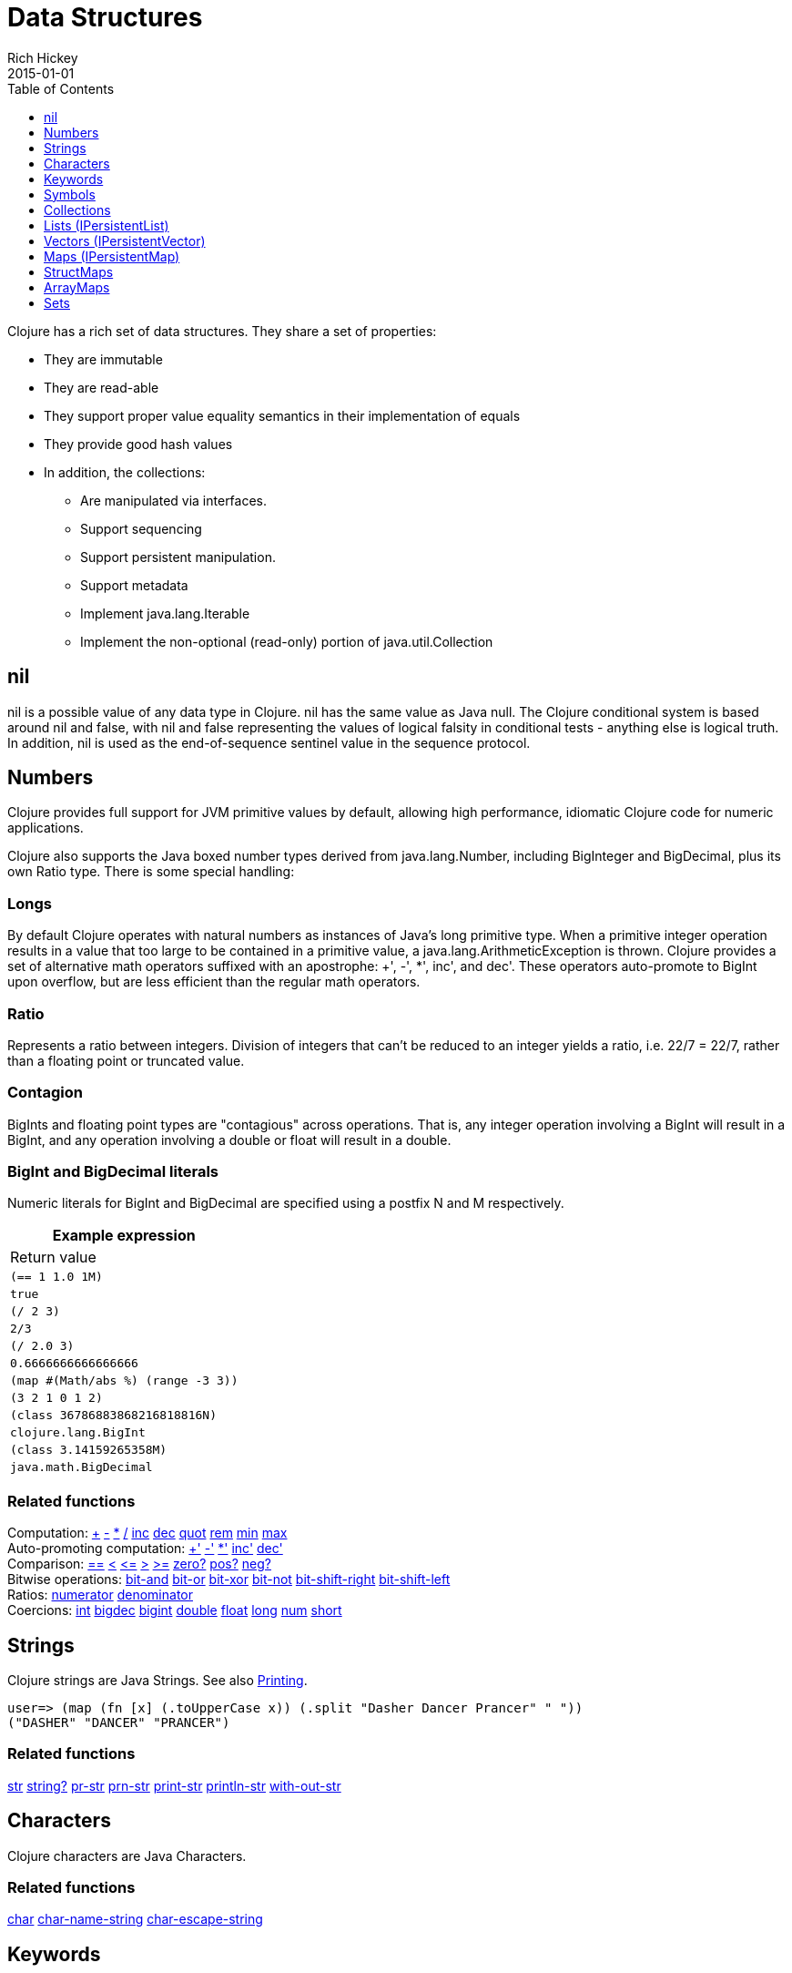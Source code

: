 = Data Structures
Rich Hickey
2015-01-01
:type: reference
:toc: macro
:toclevels: 1
:icons: font
:prevpagehref: other_functions
:prevpagetitle: Other Functions
:nextpagehref: datatypes
:nextpagetitle: Datatypes

ifdef::env-github,env-browser[:outfilesuffix: .adoc]

toc::[]

Clojure has a rich set of data structures. They share a set of properties:

* They are immutable
* They are read-able
* They support proper value equality semantics in their implementation of equals
* They provide good hash values
* In addition, the collections:
** Are manipulated via interfaces.
** Support sequencing
** Support persistent manipulation.
** Support metadata
** Implement java.lang.Iterable
** Implement the non-optional (read-only) portion of java.util.Collection

[[nil]]
== nil

nil is a possible value of any data type in Clojure. nil has the same value as Java null. The Clojure conditional system is based around nil and false, with nil and false representing the values of logical falsity in conditional tests - anything else is logical truth. In addition, nil is used as the end-of-sequence sentinel value in the sequence protocol.

[[Numbers]]
== Numbers

Clojure provides full support for JVM primitive values by default, allowing high performance, idiomatic Clojure code for numeric applications.

Clojure also supports the Java boxed number types derived from java.lang.Number, including BigInteger and BigDecimal, plus its own Ratio type. There is some special handling:

=== Longs

By default Clojure operates with natural numbers as instances of Java's long primitive type. When a primitive integer operation results in a value that too large to be contained in a primitive value, a java.lang.ArithmeticException is thrown. Clojure provides a set of alternative math operators suffixed with an apostrophe: +', -', *', inc', and dec'. These operators auto-promote to BigInt upon overflow, but are less efficient than the regular math operators.

=== Ratio

Represents a ratio between integers. Division of integers that can't be reduced to an integer yields a ratio, i.e. 22/7 = 22/7, rather than a floating point or truncated value.

=== Contagion

BigInts and floating point types are "contagious" across operations. That is, any integer operation involving a BigInt will result in a BigInt, and any operation involving a double or float will result in a double.

=== BigInt and BigDecimal literals

Numeric literals for BigInt and BigDecimal are specified using a postfix N and M respectively.

[cols="<*,", options="header", role="table"]
|===
| Example expression | Return value
| `(== 1 1.0 1M)` | `true`
| `(/ 2 3)` | `2/3`
| `(/ 2.0 3)` | `0.6666666666666666`
| `(map #(Math/abs %) (range -3 3))` | `(3 2 1 0 1 2)`
| `(class 36786883868216818816N)` | `clojure.lang.BigInt`
| `(class 3.14159265358M)` | `java.math.BigDecimal`
|===

=== Related functions

[%hardbreaks]
Computation: https://clojure.github.io/clojure/clojure.core-api.html#clojure.core/%2B[\+] https://clojure.github.io/clojure/clojure.core-api.html#clojure.core/%2D[-] https://clojure.github.io/clojure/clojure.core-api.html#clojure.core/%2A[\*]  https://clojure.github.io/clojure/clojure.core-api.html#clojure.core/%2F[/]  https://clojure.github.io/clojure/clojure.core-api.html#clojure.core/inc[inc] https://clojure.github.io/clojure/clojure.core-api.html#clojure.core/dec[dec]  https://clojure.github.io/clojure/clojure.core-api.html#clojure.core/quot[quot] https://clojure.github.io/clojure/clojure.core-api.html#clojure.core/rem[rem] https://clojure.github.io/clojure/clojure.core-api.html#clojure.core/min[min] https://clojure.github.io/clojure/clojure.core-api.html#clojure.core/max[max]
Auto-promoting computation: https://clojure.github.io/clojure/clojure.core-api.html#clojure.core/%2B%27[+'] https://clojure.github.io/clojure/clojure.core-api.html#clojure.core/%2D%27[-'] https://clojure.github.io/clojure/clojure.core-api.html#clojure.core/%2A%27[*'] https://clojure.github.io/clojure/clojure.core-api.html#clojure.core/inc%27[inc'] https://clojure.github.io/clojure/clojure.core-api.html#clojure.core/dec%27[dec']
Comparison: https://clojure.github.io/clojure/clojure.core-api.html#clojure.core/%3D%3D[==] https://clojure.github.io/clojure/clojure.core-api.html#clojure.core/%3C[<] https://clojure.github.io/clojure/clojure.core-api.html#clojure.core/%3C%3D[pass:[<=]] https://clojure.github.io/clojure/clojure.core-api.html#clojure.core/%3E[>] https://clojure.github.io/clojure/clojure.core-api.html#clojure.core/%3E%3D[>=] https://clojure.github.io/clojure/clojure.core-api.html#clojure.core/zero%3F[zero?] https://clojure.github.io/clojure/clojure.core-api.html#clojure.core/pos%3F[pos?] https://clojure.github.io/clojure/clojure.core-api.html#clojure.core/neg%3F[neg?]
Bitwise operations: https://clojure.github.io/clojure/clojure.core-api.html#clojure.core/bit-and[bit-and] https://clojure.github.io/clojure/clojure.core-api.html#clojure.core/bit-or[bit-or] https://clojure.github.io/clojure/clojure.core-api.html#clojure.core/bit-xor[bit-xor] https://clojure.github.io/clojure/clojure.core-api.html#clojure.core/bit-not[bit-not] https://clojure.github.io/clojure/clojure.core-api.html#clojure.core/bit-shift-right[bit-shift-right] https://clojure.github.io/clojure/clojure.core-api.html#clojure.core/bit-shift-left[bit-shift-left]
Ratios: https://clojure.github.io/clojure/clojure.core-api.html#clojure.core/numerator[numerator] https://clojure.github.io/clojure/clojure.core-api.html#clojure.core/denominator[denominator]
Coercions: https://clojure.github.io/clojure/clojure.core-api.html#clojure.core/int[int] https://clojure.github.io/clojure/clojure.core-api.html#clojure.core/bigdec[bigdec] https://clojure.github.io/clojure/clojure.core-api.html#clojure.core/bigint[bigint] https://clojure.github.io/clojure/clojure.core-api.html#clojure.core/double[double] https://clojure.github.io/clojure/clojure.core-api.html#clojure.core/float[float] https://clojure.github.io/clojure/clojure.core-api.html#clojure.core/long[long] https://clojure.github.io/clojure/clojure.core-api.html#clojure.core/num[num] https://clojure.github.io/clojure/clojure.core-api.html#clojure.core/short[short]

[[Strings]]
== Strings

Clojure strings are Java Strings. See also <<other_functions#printing#,Printing>>.
[source,clojure-repl]
----
user=> (map (fn [x] (.toUpperCase x)) (.split "Dasher Dancer Prancer" " "))
("DASHER" "DANCER" "PRANCER")
----

=== Related functions

https://clojure.github.io/clojure/clojure.core-api.html#clojure.core/str[str] https://clojure.github.io/clojure/clojure.core-api.html#clojure.core/string?[string?] https://clojure.github.io/clojure/clojure.core-api.html#clojure.core/pr-str[pr-str] https://clojure.github.io/clojure/clojure.core-api.html#clojure.core/prn-str[prn-str] https://clojure.github.io/clojure/clojure.core-api.html#clojure.core/print-str[print-str] https://clojure.github.io/clojure/clojure.core-api.html#clojure.core/println-str[println-str] https://clojure.github.io/clojure/clojure.core-api.html#clojure.core/with-out-str[with-out-str]

[[Characters]]
== Characters
Clojure characters are Java Characters.

=== Related functions
https://clojure.github.io/clojure/clojure.core-api.html#clojure.core/char[char] https://clojure.github.io/clojure/clojure.core-api.html#clojure.core/char-name-string[char-name-string] https://clojure.github.io/clojure/clojure.core-api.html#clojure.core/char-escape-string[char-escape-string]

[[Keywords]]
== Keywords
Keywords are symbolic identifiers that evaluate to themselves. They provide very fast equality tests. Like Symbols, they have names and optional <<namespaces#,namespaces>>, both of which are strings. The leading ':' is not part of the namespace or name.

Keywords implement IFn for invoke() of one argument (a map) with an optional second argument (a default value). For example `(:mykey my-hash-map :none)` means the same as `(get my-hash-map :mykey :none)`. See https://clojure.github.io/clojure/clojure.core-api.html#clojure.core/get[get].

=== Related functions
https://clojure.github.io/clojure/clojure.core-api.html#clojure.core/keyword[keyword] https://clojure.github.io/clojure/clojure.core-api.html#clojure.core/keyword?[keyword?]
[[Symbols]]

== Symbols
Symbols are identifiers that are normally used to refer to something else. They can be used in program forms to refer to function parameters, let bindings, class names and global vars. They have names and optional <<namespaces#,namespaces>>, both of which are strings. Symbols can have metadata (see https://clojure.github.io/clojure/clojure.core-api.html#clojure.core/with-meta[with-meta]).

Symbols, just like Keywords, implement IFn for invoke() of one argument (a map) with an optional second argument (a default value). For example `('mysym my-hash-map :none)` means the same as `(get my-hash-map 'mysym :none)`. See https://clojure.github.io/clojure/clojure.core-api.html#clojure.core/get[get].

=== Related functions
https://clojure.github.io/clojure/clojure.core-api.html#clojure.core/symbol[symbol] https://clojure.github.io/clojure/clojure.core-api.html#clojure.core/symbol?[symbol?] https://clojure.github.io/clojure/clojure.core-api.html#clojure.core/genysm[gensym] (see also the \#-suffix <<reader#,reader>> macro)

[[Collections]]
== Collections

All of the Clojure collections are immutable and http://en.wikipedia.org/wiki/Persistent_data_structure[persistent]. In particular, the Clojure collections support efficient creation of 'modified' versions, by utilizing structural sharing, and make all of their performance bound guarantees for persistent use. The collections are efficient and inherently thread-safe. Collections are represented by abstractions, and there may be one or more concrete realizations. In particular, since 'modification' operations yield new collections, the new collection might not have the same concrete type as the source collection, but will have the same logical (interface) type.

All the collections support https://clojure.github.io/clojure/clojure.core-api.html#clojure.core/count[count] for getting the size of the collection, https://clojure.github.io/clojure/clojure.core-api.html#clojure.core/conj[conj] for 'adding' to the collection, and https://clojure.github.io/clojure/clojure.core-api.html#clojure.core/seq[seq] to get a sequence that can walk the entire collection, though their specific behavior is slightly different for different types of collections.

Because collections support the https://clojure.github.io/clojure/clojure.core-api.html#clojure.core/seq[seq] function, all of the <<sequences#,sequence functions>> can be used with any collection.

[[hash]]
=== Java collection hashes
The Java collection interfaces specify algorithms for http://docs.oracle.com/javase/7/docs/api/java/util/List.html#hashCode()[Lists], http://docs.oracle.com/javase/7/docs/api/java/util/Set.html#hashCode()[Sets], and http://docs.oracle.com/javase/7/docs/api/java/util/Map.html#hashCode()[Maps] in calculating hashCode() values. All Clojure collections conform to these specifications in their hashCode() implementations.

=== Clojure collection hashes
Clojure provides its own hash computations that provide better hash properties for collections (and other types), known as the _hasheq_ value.

The `IHashEq` interface marks collections that provide the `hasheq()` function to obtain the hasheq value. In Clojure, the https://clojure.github.io/clojure/clojure.core-api.html#clojure.core/hash[hash] function can be used to compute the hasheq value.

Ordered collections (vector, list, seq, etc) must use the following algorithm for calculating hasheq (where hash computes hasheq). Note that unchecked-add-int and unchecked-multiply-int are used to get integer overflow calculations.
[source,clojure]
----
(defn hash-ordered [collection]
  (-> (reduce (fn [acc e] (unchecked-add-int
                            (unchecked-multiply-int 31 acc)
                            (hash e)))
              1
              collection)
      (mix-collection-hash (count collection))))
----
Unordered collections (maps, sets) must use the following algorithm for calculating hasheq. A map entry is treated as an ordered collection of key and value. Note that unchecked-add-int is used to get integer overflow calculations.
[source,clojure]
----
(defn hash-unordered [collection]
  (-> (reduce unchecked-add-int 0 (map hash collection))
      (mix-collection-hash (count collection))))
----
The https://clojure.github.io/clojure/clojure.core-api.html#clojure.core/mix-collection-hash[mix-collection-hash] algorithm is an implementation detail subject to change.

[[Lists]]
== Lists (IPersistentList)

Lists are collections. They implement the ISeq interface directly. (Note that the empty list implements ISeq as well, however the `seq` function will always return `nil` for an empty sequence.) https://clojure.github.io/clojure/clojure.core-api.html#clojure.core/count[count] is O(1). https://clojure.github.io/clojure/clojure.core-api.html#clojure.core/conj[conj] puts the item at the front of the list.

=== Related functions

[%hardbreaks]
Create a list: https://clojure.github.io/clojure/clojure.core-api.html#clojure.core/list[list] https://clojure.github.io/clojure/clojure.core-api.html#clojure.core/list*[list*]
Treat a list like a stack: https://clojure.github.io/clojure/clojure.core-api.html#clojure.core/peek[peek] https://clojure.github.io/clojure/clojure.core-api.html#clojure.core/pop[pop]
Examine a list: https://clojure.github.io/clojure/clojure.core-api.html#clojure.core/list?[list?]

[[Vectors]]
== Vectors (IPersistentVector)

A Vector is a collection of values indexed by contiguous integers. Vectors support access to items by index in log32N hops. https://clojure.github.io/clojure/clojure.core-api.html#clojure.core/count[count] is O(1). https://clojure.github.io/clojure/clojure.core-api.html#clojure.core/conj[conj] puts the item at the end of the vector. Vectors also support https://clojure.github.io/clojure/clojure.core-api.html#clojure.core/rseq[rseq], which returns the items in reverse order. Vectors implement IFn, for invoke() of one argument, which they presume is an index and look up in themselves as if by nth, i.e. vectors are functions of their indices. Vectors are compared first by length, then each element is compared in order.

=== Related functions

[%hardbreaks]
Create a vector: https://clojure.github.io/clojure/clojure.core-api.html#clojure.core/vector[vector] https://clojure.github.io/clojure/clojure.core-api.html#clojure.core/vec[vec] https://clojure.github.io/clojure/clojure.core-api.html#clojure.core/vector-of[vector-of]
Examine a vector: https://clojure.github.io/clojure/clojure.core-api.html#clojure.core/get[get] https://clojure.github.io/clojure/clojure.core-api.html#clojure.core/nth[nth] https://clojure.github.io/clojure/clojure.core-api.html#clojure.core/peek[peek] https://clojure.github.io/clojure/clojure.core-api.html#clojure.core/rseq[rseq] https://clojure.github.io/clojure/clojure.core-api.html#clojure.core/vector?[vector?]
'change' a vector: https://clojure.github.io/clojure/clojure.core-api.html#clojure.core/assoc[assoc] https://clojure.github.io/clojure/clojure.core-api.html#clojure.core/pop[pop] https://clojure.github.io/clojure/clojure.core-api.html#clojure.core/subvec[subvec] https://clojure.github.io/clojure/clojure.core-api.html#clojure.core/replace[replace]

See also <<other_libraries#,zippers>>

[[Maps]]
== Maps (IPersistentMap)

A Map is a collection that maps keys to values. Two different map types are provided - hashed and sorted. Hash maps require keys that correctly support hashCode and equals. Sorted maps require keys that implement Comparable, or an instance of Comparator. Hash maps provide faster access (log32N hops) vs (logN hops), but sorted maps are, well, sorted. https://clojure.github.io/clojure/clojure.core-api.html#clojure.core/count[count] is O(1). https://clojure.github.io/clojure/clojure.core-api.html#clojure.core/conj[conj] expects another (possibly single entry) map as the item, and returns a new map which is the old map plus the entries from the new, which may overwrite entries of the old. https://clojure.github.io/clojure/clojure.core-api.html#clojure.core/conj[conj] also accepts a MapEntry or a vector of two items (key and value). https://clojure.github.io/clojure/clojure.core-api.html#clojure.core/seq[seq] returns a sequence of map entries, which are key/value pairs. Sorted map also supports https://clojure.github.io/clojure/clojure.core-api.html#clojure.core/rseq[rseq], which returns the entries in reverse order. Maps implement IFn, for invoke() of one argument (a key) with an optional second argument (a default value), i.e. maps are functions of their keys. nil keys and values are ok.

=== Related functions

[%hardbreaks]
Create a new map: https://clojure.github.io/clojure/clojure.core-api.html#clojure.core/hash-map[hash-map] https://clojure.github.io/clojure/clojure.core-api.html#clojure.core/sorted-map[sorted-map] https://clojure.github.io/clojure/clojure.core-api.html#clojure.core/sorted-map-by[sorted-map-by]
'change' a map: https://clojure.github.io/clojure/clojure.core-api.html#clojure.core/assoc[assoc] https://clojure.github.io/clojure/clojure.core-api.html#clojure.core/dissoc[dissoc] https://clojure.github.io/clojure/clojure.core-api.html#clojure.core/select-keys[select-keys] https://clojure.github.io/clojure/clojure.core-api.html#clojure.core/merge[merge] https://clojure.github.io/clojure/clojure.core-api.html#clojure.core/merge-with[merge-with] https://clojure.github.io/clojure/clojure.core-api.html#clojure.core/zipmap[zipmap]
Examine a map: https://clojure.github.io/clojure/clojure.core-api.html#clojure.core/get[get] https://clojure.github.io/clojure/clojure.core-api.html#clojure.core/contains?[contains?] https://clojure.github.io/clojure/clojure.core-api.html#clojure.core/find[find] https://clojure.github.io/clojure/clojure.core-api.html#clojure.core/keys[keys] https://clojure.github.io/clojure/clojure.core-api.html#clojure.core/vals[vals] https://clojure.github.io/clojure/clojure.core-api.html#clojure.core/map?[map?]
Examine a map entry: https://clojure.github.io/clojure/clojure.core-api.html#clojure.core/key[key] https://clojure.github.io/clojure/clojure.core-api.html#clojure.core/val[val]

[[StructMaps]]
== StructMaps

[NOTE]
Most uses of StructMaps would now be better served by <<datatypes#,records>>.

Often many map instances have the same base set of keys, for instance when maps are used as structs or objects would be in other languages. StructMaps support this use case by efficiently sharing the key information, while also providing optional enhanced-performance accessors to those keys. StructMaps are in all ways maps, supporting the same set of functions, are interoperable with all other maps, and are persistently extensible (i.e. struct maps are not limited to their base keys). The only restriction is that you cannot dissociate a struct map from one of its base keys. A struct map will retain its base keys in order.

StructMaps are created by first creating a structure basis object using https://clojure.github.io/clojure/clojure.core-api.html#clojure.core/create-struct[create-struct] or https://clojure.github.io/clojure/clojure.core-api.html#clojure.core/defstruct[defstruct], then creating instances with https://clojure.github.io/clojure/clojure.core-api.html#clojure.core/struct-map[struct-map] or https://clojure.github.io/clojure/clojure.core-api.html#clojure.core/struct[struct].

[source,clojure]
----
(defstruct desilu :fred :ricky)
(def x (map (fn [n]
              (struct-map desilu
                :fred n
                :ricky 2
                :lucy 3
                :ethel 4))
             (range 100000)))
(def fred (accessor desilu :fred))
(reduce (fn [n y] (+ n (:fred y))) 0 x)
 -> 4999950000
(reduce (fn [n y] (+ n (fred y))) 0 x)
 -> 4999950000
----

=== Related functions

[%hardbreaks]
StructMap setup: https://clojure.github.io/clojure/clojure.core-api.html#clojure.core/create-struct[create-struct] https://clojure.github.io/clojure/clojure.core-api.html#clojure.core/defstruct[defstruct] https://clojure.github.io/clojure/clojure.core-api.html#clojure.core/accessor[accessor]
Create individual struct: https://clojure.github.io/clojure/clojure.core-api.html#clojure.core/struct-map[struct-map] https://clojure.github.io/clojure/clojure.core-api.html#clojure.core/struct[struct]

[[ArrayMaps]]
== ArrayMaps

When doing code form manipulation it is often desirable to have a map which maintains key order. An array map is such a map - it is simply implemented as an array of key val key val... As such, it has linear lookup performance, and is only suitable for _very small_ maps. It implements the full map interface. New ArrayMaps can be created with the https://clojure.github.io/clojure/clojure.core-api.html#clojure.core/array-map[array-map] function. Note that an array map will only maintain sort order when un-'modified'. Subsequent assoc-ing will eventually cause it to 'become' a hash-map.

[[Sets]]
== Sets
Sets are collections of unique values.

There is literal support for hash-sets:

[source,clojure]
----
#{:a :b :c :d}
-> #{:d :a :b :c}
----

You can create sets with the https://clojure.github.io/clojure/clojure.core-api.html#clojure.core/hash-set[hash-set] and https://clojure.github.io/clojure/clojure.core-api.html#clojure.core/sorted-set[sorted-set] functions:

[source,clojure]
----
(hash-set :a :b :c :d)
-> #{:d :a :b :c}

(sorted-set :a :b :c :d)
-> #{:a :b :c :d}
----

You can also get a set of the values in a collection using the https://clojure.github.io/clojure/clojure.core-api.html#clojure.core/set[set] function:

[source,clojure]
----
(set [1 2 3 2 1 2 3])
-> #{1 2 3}
----

Sets are collections:
[source,clojure]
----
(def s #{:a :b :c :d})
(conj s :e)
-> #{:d :a :b :e :c}

(count s)
-> 4

(seq s)
-> (:d :a :b :c)

(= (conj s :e) #{:a :b :c :d :e})
-> true
----

Sets support 'removal' with https://clojure.github.io/clojure/clojure.core-api.html#clojure.core/disj[disj], as well as _**contains?**_ and _**get**_, the latter returning the object that is held in the set which compares equal to the key, if found:

[source,clojure]
----
(disj s :d)
-> #{:a :b :c}

(contains? s :b)
-> true

(get s :a)
-> :a
----

Sets are functions of their members, using _**get**_:
[source,clojure]
----
(s :b)
-> :b

(s :k)
-> nil
----

Clojure provides basic set operations like https://clojure.github.io/clojure/clojure.set-api.html#clojure.set/union[union] / https://clojure.github.io/clojure/clojure.set-api.html#clojure.set/difference[difference] / https://clojure.github.io/clojure/clojure.set-api.html#clojure.set/intersection[intersection], as well as some pseudo-relational algebra support for 'relations', which are simply sets of maps - https://clojure.github.io/clojure/clojure.set-api.html#clojure.set/select[select] / https://clojure.github.io/clojure/clojure.set-api.html#clojure.set/index[index] / https://clojure.github.io/clojure/clojure.set-api.html#clojure.set/rename[rename] / https://clojure.github.io/clojure/clojure.set-api.html#clojure.set/join[join].
